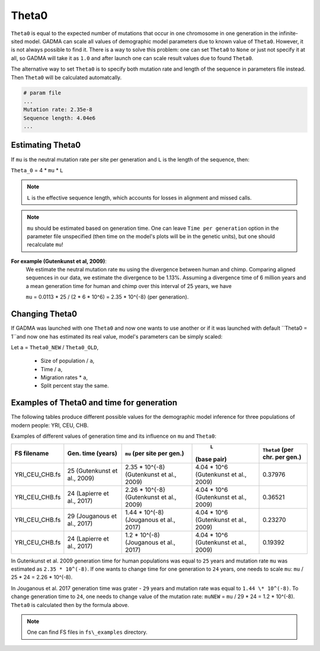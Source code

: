 Theta0
===========

``Theta0`` is equal to the expected number of mutations that occur in one chromosome in one generation in the infinite-sited model. GADMA can scale all values of demographic model parameters due to known value of ``Theta0``. However, it is not always possible to find it. There is a way to solve this problem: one can set ``Theta0`` to ``None`` or just not specify it at all, so GADMA will take it as ``1.0`` and after launch one can scale result values due to found ``Theta0``.

The alternative way to set ``Theta0`` is to specify both mutation rate and length of the sequence in parameters file instead. Then ``Theta0`` will be calculated automatcally.

.. code-block::

    # param file
    ...
    Mutation rate: 2.35e-8
    Sequence length: 4.04e6
    ...

Estimating Theta0
-------------------

If ``mu`` is the neutral mutation rate per site per generation and ``L`` is the length of the sequence, then:

``Theta_0`` = 4 \* ``mu`` \* ``L``

.. note::
    ``L`` is the effective sequence length, which accounts for losses in alignment and missed calls.

.. note::
    ``mu`` should be estimated based on generation time. One can leave ``Time per generation`` option in the parameter file unspecified (then time on the model's plots will be in the genetic units), but one should recalculate ``mu``!

**For example (Gutenkunst et al, 2009)**:
    We estimate the neutral mutation rate ``mu`` using the divergence between human and chimp. Comparing aligned sequences in our data, we estimate the divergence to be 1.13\%. Assuming a divergence time of 6 million years and a mean generation time for human and chimp over this interval of 25 years, we have

    ``mu`` = 0.0113 \* 25 / (2 \* 6 \* 10^6) = 2.35 \* 10^{-8} (per generation).

Changing Theta0
--------------------

If GADMA was launched with one ``Theta0`` and now one wants to use another or if it was launched with default ``Theta0 = 1``and now one has estimated its real value, model's parameters can be simply scaled:

Let  ``a`` = ``Theta0_NEW`` / ``Theta0_OLD``,

    * Size of population / ``a``,
    * Time / ``a``,
    * Migration rates \* ``a``,
    * Split percent stay the same.


Examples of Theta0 and time for generation
---------------------------------------------

The following tables produce different possible values for the demographic model inference for three populations of modern people: YRI, CEU, CHB.

Examples of different values of generation time and its influence on ``mu`` and ``Theta0``:

+------------------+---------------------------+---------------------------+----------------------------+---------------------+
| FS filename      | Gen. time                 | ``mu``                    |  ``L``                     | ``Theta0``          |
|                  | (years)                   | (per site per gen.)       | (base pair)                | (per chr. per gen.) |
+==================+===========================+===========================+============================+=====================+
| YRI\_CEU\_CHB.fs | 25                        | 2.35 \* 10^{-8}           | 4.04 \* 10^6               | 0.37976             |
|                  | (Gutenkunst et al., 2009) | (Gutenkunst et al., 2009) | (Gutenkunst et al., 2009)  |                     |
+------------------+---------------------------+---------------------------+----------------------------+---------------------+
| YRI\_CEU\_CHB.fs | 24                        | 2.26 \* 10^{-8}           | 4.04 \* 10^6               | 0.36521             |
|                  | (Lapierre et al., 2017)   | (Gutenkunst et al., 2009) | (Gutenkunst et al., 2009)  |                     |
+------------------+---------------------------+---------------------------+----------------------------+---------------------+
| YRI\_CEU\_CHB.fs | 29                        | 1.44 \* 10^(-8)           | 4.04 \* 10^6               | 0.23270             |
|                  | (Jouganous et al., 2017)  | (Jouganous et al., 2017)  | (Gutenkunst et al., 2009)  |                     |
+------------------+---------------------------+---------------------------+----------------------------+---------------------+
| YRI\_CEU\_CHB.fs | 24                        | 1.2 \* 10^(-8)            | 4.04 \* 10^6               | 0.19392             |
|                  | (Lapierre et al., 2017)   | (Jouganous et al., 2017)  | (Gutenkunst et al., 2009)  |                     |
+------------------+---------------------------+---------------------------+----------------------------+---------------------+


In Gutenkunst et al. 2009 generation time for human populations was equal to ``25`` years and mutation rate ``mu`` was estimated as ``2.35 * 10^(-8)``. If one wants to change time for one generation to ``24`` years, one needs to scale ``mu``: ``mu`` / 25 \* 24 = 2.26 \* 10^(-8).

In Jouganous et al. 2017 generation time was grater - ``29`` years and mutation rate was equal to ``1.44 \* 10^(-8)``. To change generation time to ``24``, one needs to change value of the mutation rate: ``muNEW`` = ``mu`` / 29 \* 24 = 1.2 \* 10^(-8). ``Theta0`` is calculated then by the formula above.

.. note::
    One can find FS files in ``fs\_examples`` directory.